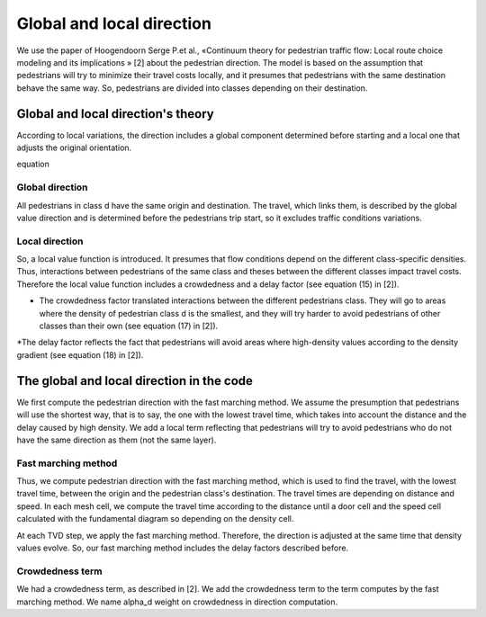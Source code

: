 Global and local direction
^^^^^^^^^^^^^^^^^^^^^^^^^^^^^^^^^^

We use the paper of Hoogendoorn Serge P.et al., «Continuum theory for pedestrian traffic flow: Local route choice modeling and its implications » [2] about the pedestrian direction. 
The model is based on the assumption that pedestrians will try to minimize their travel costs locally, and it presumes that pedestrians with the same destination behave the same way. So, pedestrians are divided into classes depending on their destination.

Global and local direction's theory
~~~~~~~~~~~~~~~~~~~~~~~~~~~~~~~~~~~~~~~~~

According to local variations, the direction includes a global component determined before starting and a local one that adjusts the original orientation. 

equation 

Global direction
----------------------

All pedestrians in class d have the same origin and destination. The travel, which links them, is described by the global value direction and is determined before the pedestrians trip start, so it excludes traffic conditions variations.

Local direction
----------------------

So, a local value function is introduced. It presumes that flow conditions depend on the different class-specific densities. Thus, interactions between pedestrians of the same class and theses between the different classes impact travel costs. Therefore the local value function includes a crowdedness and a delay factor (see equation (15) in [2]).


* The crowdedness factor translated interactions between the different pedestrians class. They will go to areas where the density of pedestrian class d is the smallest, and they will try harder to avoid pedestrians of other classes than their own (see equation (17) in [2]).

*The delay factor reflects the fact that pedestrians will avoid areas where high-density values according to the density gradient (see equation (18) in [2]).


The global and local direction in the code
~~~~~~~~~~~~~~~~~~~~~~~~~~~~~~~~~~~~~~~~~

We first compute the pedestrian direction with the fast marching method. We assume the presumption that pedestrians will use the shortest way, that is to say, the one with the lowest travel time, which takes into account the distance and the delay caused by high density. We add a local term reflecting that pedestrians will try to avoid pedestrians who do not have the same direction as them (not the same layer).

Fast marching method
----------------------

Thus, we compute pedestrian direction with the fast marching method, which is used to find the travel, with the lowest travel time, between the origin and the pedestrian class's destination. The travel times are depending on distance and speed. In each mesh cell, we compute the travel time according to the distance until a door cell and the speed cell calculated with the fundamental diagram so depending on the density cell. 

At each TVD step, we apply the fast marching method. Therefore, the direction is adjusted at the same time that density values evolve. So, our fast marching method includes the delay factors described before.

Crowdedness term
----------------------

We had a crowdedness term, as described in [2]. We add the crowdedness term to the term computes by the fast marching method. We name alpha_d  weight on crowdedness in direction computation.

